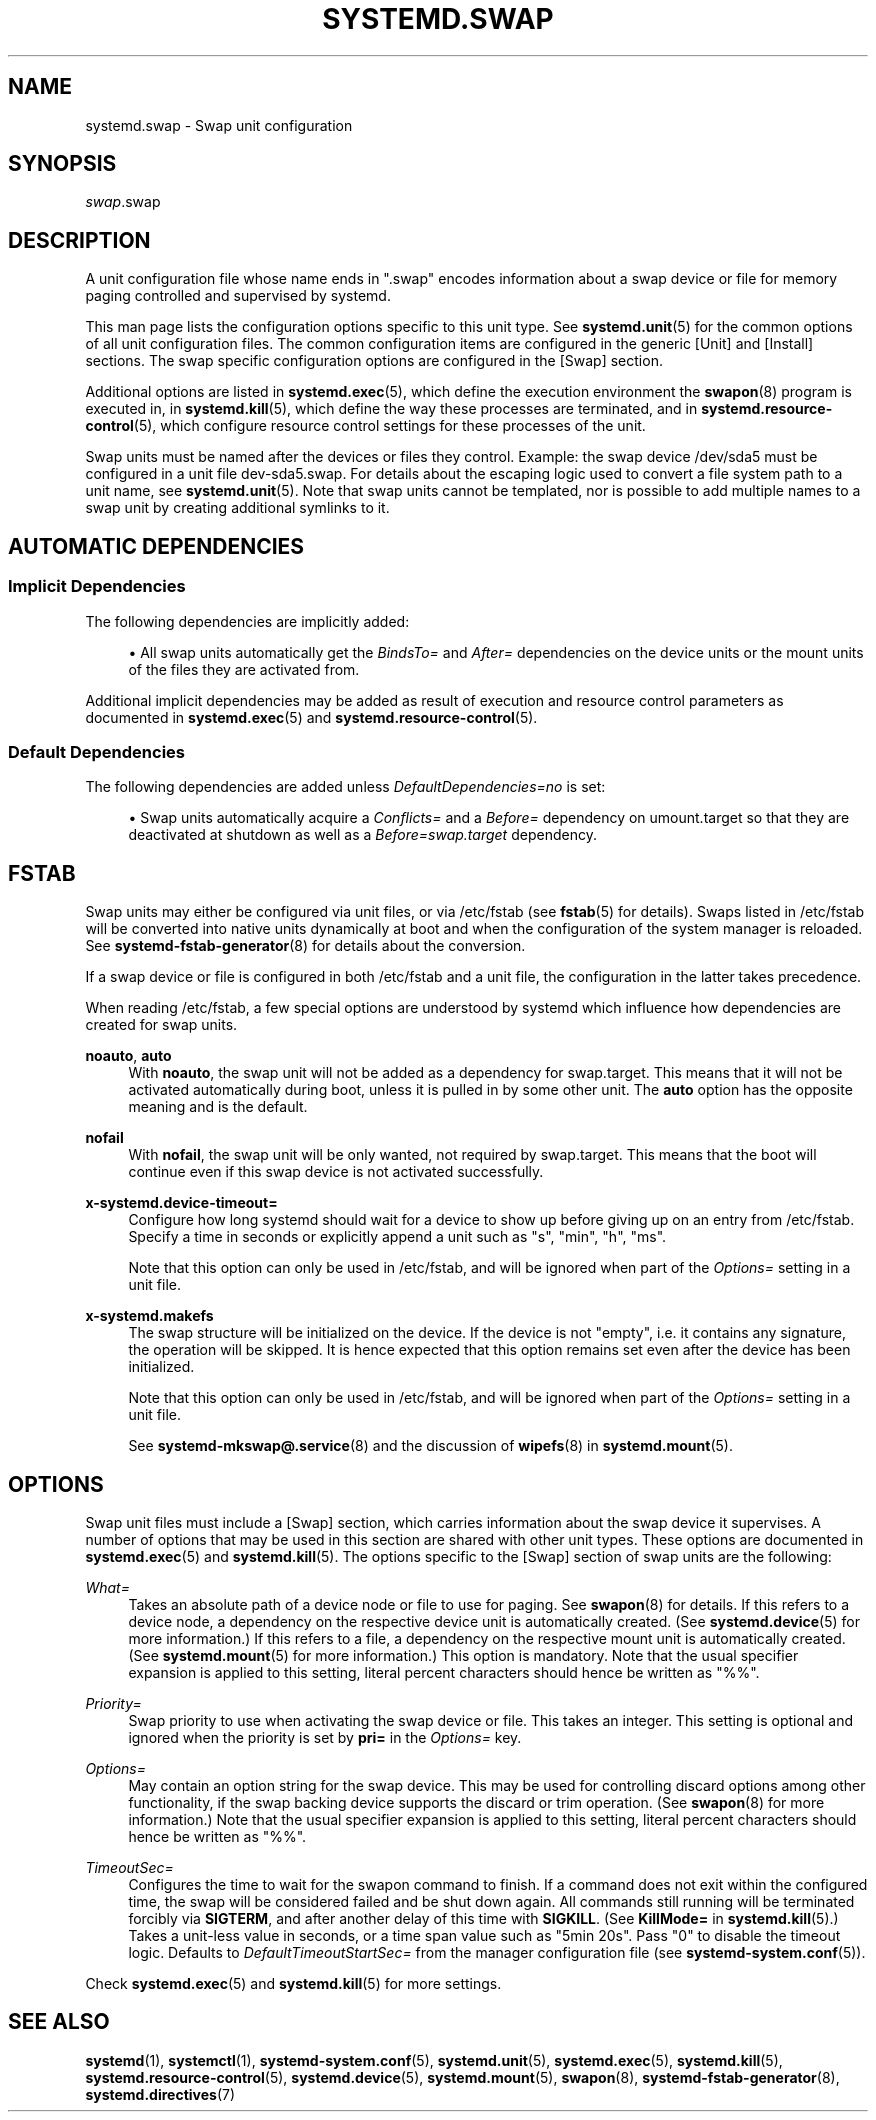 '\" t
.TH "SYSTEMD\&.SWAP" "5" "" "systemd 247" "systemd.swap"
.\" -----------------------------------------------------------------
.\" * Define some portability stuff
.\" -----------------------------------------------------------------
.\" ~~~~~~~~~~~~~~~~~~~~~~~~~~~~~~~~~~~~~~~~~~~~~~~~~~~~~~~~~~~~~~~~~
.\" http://bugs.debian.org/507673
.\" http://lists.gnu.org/archive/html/groff/2009-02/msg00013.html
.\" ~~~~~~~~~~~~~~~~~~~~~~~~~~~~~~~~~~~~~~~~~~~~~~~~~~~~~~~~~~~~~~~~~
.ie \n(.g .ds Aq \(aq
.el       .ds Aq '
.\" -----------------------------------------------------------------
.\" * set default formatting
.\" -----------------------------------------------------------------
.\" disable hyphenation
.nh
.\" disable justification (adjust text to left margin only)
.ad l
.\" -----------------------------------------------------------------
.\" * MAIN CONTENT STARTS HERE *
.\" -----------------------------------------------------------------
.SH "NAME"
systemd.swap \- Swap unit configuration
.SH "SYNOPSIS"
.PP
\fIswap\fR\&.swap
.SH "DESCRIPTION"
.PP
A unit configuration file whose name ends in
"\&.swap"
encodes information about a swap device or file for memory paging controlled and supervised by systemd\&.
.PP
This man page lists the configuration options specific to this unit type\&. See
\fBsystemd.unit\fR(5)
for the common options of all unit configuration files\&. The common configuration items are configured in the generic [Unit] and [Install] sections\&. The swap specific configuration options are configured in the [Swap] section\&.
.PP
Additional options are listed in
\fBsystemd.exec\fR(5), which define the execution environment the
\fBswapon\fR(8)
program is executed in, in
\fBsystemd.kill\fR(5), which define the way these processes are terminated, and in
\fBsystemd.resource-control\fR(5), which configure resource control settings for these processes of the unit\&.
.PP
Swap units must be named after the devices or files they control\&. Example: the swap device
/dev/sda5
must be configured in a unit file
dev\-sda5\&.swap\&. For details about the escaping logic used to convert a file system path to a unit name, see
\fBsystemd.unit\fR(5)\&. Note that swap units cannot be templated, nor is possible to add multiple names to a swap unit by creating additional symlinks to it\&.
.SH "AUTOMATIC DEPENDENCIES"
.SS "Implicit Dependencies"
.PP
The following dependencies are implicitly added:
.sp
.RS 4
.ie n \{\
\h'-04'\(bu\h'+03'\c
.\}
.el \{\
.sp -1
.IP \(bu 2.3
.\}
All swap units automatically get the
\fIBindsTo=\fR
and
\fIAfter=\fR
dependencies on the device units or the mount units of the files they are activated from\&.
.RE
.PP
Additional implicit dependencies may be added as result of execution and resource control parameters as documented in
\fBsystemd.exec\fR(5)
and
\fBsystemd.resource-control\fR(5)\&.
.SS "Default Dependencies"
.PP
The following dependencies are added unless
\fIDefaultDependencies=no\fR
is set:
.sp
.RS 4
.ie n \{\
\h'-04'\(bu\h'+03'\c
.\}
.el \{\
.sp -1
.IP \(bu 2.3
.\}
Swap units automatically acquire a
\fIConflicts=\fR
and a
\fIBefore=\fR
dependency on
umount\&.target
so that they are deactivated at shutdown as well as a
\fIBefore=swap\&.target\fR
dependency\&.
.RE
.SH "FSTAB"
.PP
Swap units may either be configured via unit files, or via
/etc/fstab
(see
\fBfstab\fR(5)
for details)\&. Swaps listed in
/etc/fstab
will be converted into native units dynamically at boot and when the configuration of the system manager is reloaded\&. See
\fBsystemd-fstab-generator\fR(8)
for details about the conversion\&.
.PP
If a swap device or file is configured in both
/etc/fstab
and a unit file, the configuration in the latter takes precedence\&.
.PP
When reading
/etc/fstab, a few special options are understood by systemd which influence how dependencies are created for swap units\&.
.PP
\fBnoauto\fR, \fBauto\fR
.RS 4
With
\fBnoauto\fR, the swap unit will not be added as a dependency for
swap\&.target\&. This means that it will not be activated automatically during boot, unless it is pulled in by some other unit\&. The
\fBauto\fR
option has the opposite meaning and is the default\&.
.RE
.PP
\fBnofail\fR
.RS 4
With
\fBnofail\fR, the swap unit will be only wanted, not required by
swap\&.target\&. This means that the boot will continue even if this swap device is not activated successfully\&.
.RE
.PP
\fBx\-systemd\&.device\-timeout=\fR
.RS 4
Configure how long systemd should wait for a device to show up before giving up on an entry from
/etc/fstab\&. Specify a time in seconds or explicitly append a unit such as
"s",
"min",
"h",
"ms"\&.
.sp
Note that this option can only be used in
/etc/fstab, and will be ignored when part of the
\fIOptions=\fR
setting in a unit file\&.
.RE
.PP
\fBx\-systemd\&.makefs\fR
.RS 4
The swap structure will be initialized on the device\&. If the device is not "empty", i\&.e\&. it contains any signature, the operation will be skipped\&. It is hence expected that this option remains set even after the device has been initialized\&.
.sp
Note that this option can only be used in
/etc/fstab, and will be ignored when part of the
\fIOptions=\fR
setting in a unit file\&.
.sp
See
\fBsystemd-mkswap@.service\fR(8)
and the discussion of
\fBwipefs\fR(8)
in
\fBsystemd.mount\fR(5)\&.
.RE
.SH "OPTIONS"
.PP
Swap unit files must include a [Swap] section, which carries information about the swap device it supervises\&. A number of options that may be used in this section are shared with other unit types\&. These options are documented in
\fBsystemd.exec\fR(5)
and
\fBsystemd.kill\fR(5)\&. The options specific to the [Swap] section of swap units are the following:
.PP
\fIWhat=\fR
.RS 4
Takes an absolute path of a device node or file to use for paging\&. See
\fBswapon\fR(8)
for details\&. If this refers to a device node, a dependency on the respective device unit is automatically created\&. (See
\fBsystemd.device\fR(5)
for more information\&.) If this refers to a file, a dependency on the respective mount unit is automatically created\&. (See
\fBsystemd.mount\fR(5)
for more information\&.) This option is mandatory\&. Note that the usual specifier expansion is applied to this setting, literal percent characters should hence be written as
"%%"\&.
.RE
.PP
\fIPriority=\fR
.RS 4
Swap priority to use when activating the swap device or file\&. This takes an integer\&. This setting is optional and ignored when the priority is set by
\fBpri=\fR
in the
\fIOptions=\fR
key\&.
.RE
.PP
\fIOptions=\fR
.RS 4
May contain an option string for the swap device\&. This may be used for controlling discard options among other functionality, if the swap backing device supports the discard or trim operation\&. (See
\fBswapon\fR(8)
for more information\&.) Note that the usual specifier expansion is applied to this setting, literal percent characters should hence be written as
"%%"\&.
.RE
.PP
\fITimeoutSec=\fR
.RS 4
Configures the time to wait for the swapon command to finish\&. If a command does not exit within the configured time, the swap will be considered failed and be shut down again\&. All commands still running will be terminated forcibly via
\fBSIGTERM\fR, and after another delay of this time with
\fBSIGKILL\fR\&. (See
\fBKillMode=\fR
in
\fBsystemd.kill\fR(5)\&.) Takes a unit\-less value in seconds, or a time span value such as "5min 20s"\&. Pass
"0"
to disable the timeout logic\&. Defaults to
\fIDefaultTimeoutStartSec=\fR
from the manager configuration file (see
\fBsystemd-system.conf\fR(5))\&.
.RE
.PP
Check
\fBsystemd.exec\fR(5)
and
\fBsystemd.kill\fR(5)
for more settings\&.
.SH "SEE ALSO"
.PP
\fBsystemd\fR(1),
\fBsystemctl\fR(1),
\fBsystemd-system.conf\fR(5),
\fBsystemd.unit\fR(5),
\fBsystemd.exec\fR(5),
\fBsystemd.kill\fR(5),
\fBsystemd.resource-control\fR(5),
\fBsystemd.device\fR(5),
\fBsystemd.mount\fR(5),
\fBswapon\fR(8),
\fBsystemd-fstab-generator\fR(8),
\fBsystemd.directives\fR(7)
